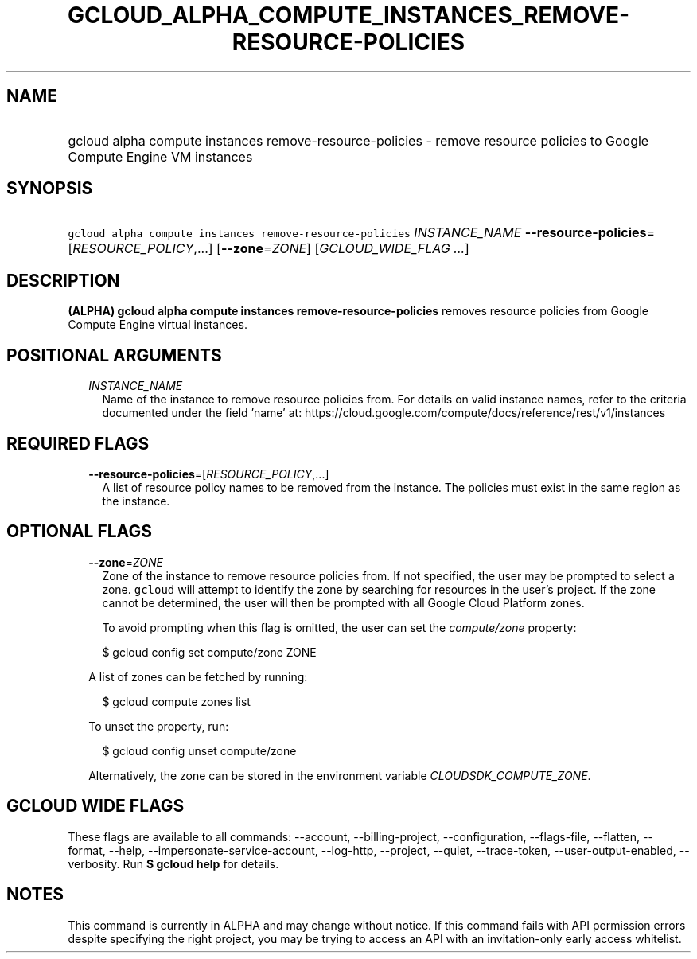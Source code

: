 
.TH "GCLOUD_ALPHA_COMPUTE_INSTANCES_REMOVE\-RESOURCE\-POLICIES" 1



.SH "NAME"
.HP
gcloud alpha compute instances remove\-resource\-policies \- remove resource policies to Google Compute Engine VM instances



.SH "SYNOPSIS"
.HP
\f5gcloud alpha compute instances remove\-resource\-policies\fR \fIINSTANCE_NAME\fR \fB\-\-resource\-policies\fR=[\fIRESOURCE_POLICY\fR,...] [\fB\-\-zone\fR=\fIZONE\fR] [\fIGCLOUD_WIDE_FLAG\ ...\fR]



.SH "DESCRIPTION"

\fB(ALPHA)\fR \fBgcloud alpha compute instances remove\-resource\-policies\fR
removes resource policies from Google Compute Engine virtual instances.



.SH "POSITIONAL ARGUMENTS"

.RS 2m
.TP 2m
\fIINSTANCE_NAME\fR
Name of the instance to remove resource policies from. For details on valid
instance names, refer to the criteria documented under the field 'name' at:
https://cloud.google.com/compute/docs/reference/rest/v1/instances


.RE
.sp

.SH "REQUIRED FLAGS"

.RS 2m
.TP 2m
\fB\-\-resource\-policies\fR=[\fIRESOURCE_POLICY\fR,...]
A list of resource policy names to be removed from the instance. The policies
must exist in the same region as the instance.


.RE
.sp

.SH "OPTIONAL FLAGS"

.RS 2m
.TP 2m
\fB\-\-zone\fR=\fIZONE\fR
Zone of the instance to remove resource policies from. If not specified, the
user may be prompted to select a zone. \f5gcloud\fR will attempt to identify the
zone by searching for resources in the user's project. If the zone cannot be
determined, the user will then be prompted with all Google Cloud Platform zones.

To avoid prompting when this flag is omitted, the user can set the
\f5\fIcompute/zone\fR\fR property:

.RS 2m
$ gcloud config set compute/zone ZONE
.RE

A list of zones can be fetched by running:

.RS 2m
$ gcloud compute zones list
.RE

To unset the property, run:

.RS 2m
$ gcloud config unset compute/zone
.RE

Alternatively, the zone can be stored in the environment variable
\f5\fICLOUDSDK_COMPUTE_ZONE\fR\fR.


.RE
.sp

.SH "GCLOUD WIDE FLAGS"

These flags are available to all commands: \-\-account, \-\-billing\-project,
\-\-configuration, \-\-flags\-file, \-\-flatten, \-\-format, \-\-help,
\-\-impersonate\-service\-account, \-\-log\-http, \-\-project, \-\-quiet,
\-\-trace\-token, \-\-user\-output\-enabled, \-\-verbosity. Run \fB$ gcloud
help\fR for details.



.SH "NOTES"

This command is currently in ALPHA and may change without notice. If this
command fails with API permission errors despite specifying the right project,
you may be trying to access an API with an invitation\-only early access
whitelist.

